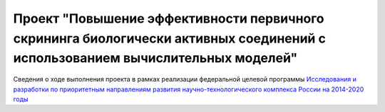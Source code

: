 Проект "Повышение эффективности первичного скрининга биологически активных соединений с использованием вычислительных моделей"
==============================================================================================================================

Сведения о ходе выполнения проекта в рамках реализации федеральной целевой программы `Исследования и разработки по приоритетным направлениям развития научно-технологического комплекса России на 2014-2020 годы <http://www.fcpir.ru/>`_